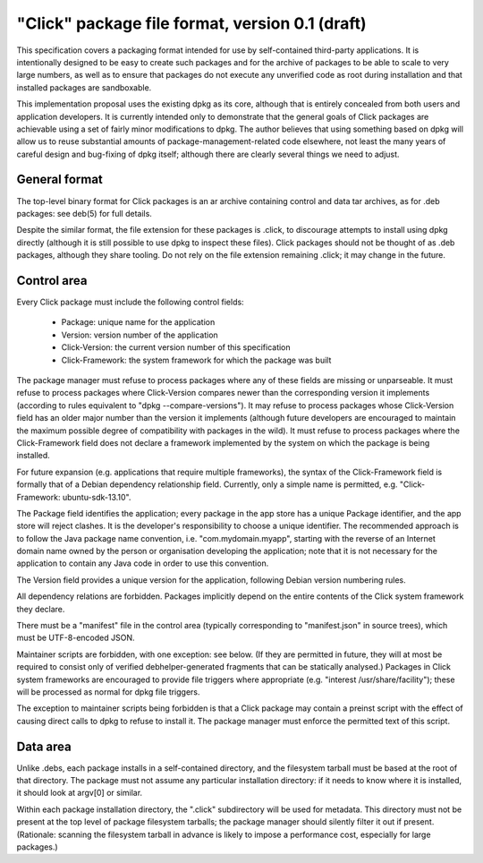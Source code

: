 ================================================
"Click" package file format, version 0.1 (draft)
================================================

This specification covers a packaging format intended for use by
self-contained third-party applications.  It is intentionally designed to be
easy to create such packages and for the archive of packages to be able to
scale to very large numbers, as well as to ensure that packages do not
execute any unverified code as root during installation and that installed
packages are sandboxable.

This implementation proposal uses the existing dpkg as its core, although
that is entirely concealed from both users and application developers.  It
is currently intended only to demonstrate that the general goals of Click
packages are achievable using a set of fairly minor modifications to dpkg.
The author believes that using something based on dpkg will allow us to
reuse substantial amounts of package-management-related code elsewhere, not
least the many years of careful design and bug-fixing of dpkg itself;
although there are clearly several things we need to adjust.

General format
==============

The top-level binary format for Click packages is an ar archive containing
control and data tar archives, as for .deb packages: see deb(5) for full
details.

Despite the similar format, the file extension for these packages is .click,
to discourage attempts to install using dpkg directly (although it is still
possible to use dpkg to inspect these files).  Click packages should not be
thought of as .deb packages, although they share tooling.  Do not rely on
the file extension remaining .click; it may change in the future.

Control area
============

Every Click package must include the following control fields:

 * Package: unique name for the application
 * Version: version number of the application
 * Click-Version: the current version number of this specification
 * Click-Framework: the system framework for which the package was built

The package manager must refuse to process packages where any of these
fields are missing or unparseable.  It must refuse to process packages where
Click-Version compares newer than the corresponding version it implements
(according to rules equivalent to "dpkg --compare-versions").  It may refuse
to process packages whose Click-Version field has an older major number than
the version it implements (although future developers are encouraged to
maintain the maximum possible degree of compatibility with packages in the
wild).  It must refuse to process packages where the Click-Framework field
does not declare a framework implemented by the system on which the package
is being installed.

For future expansion (e.g. applications that require multiple frameworks),
the syntax of the Click-Framework field is formally that of a Debian
dependency relationship field.  Currently, only a simple name is permitted,
e.g. "Click-Framework: ubuntu-sdk-13.10".

The Package field identifies the application; every package in the app store
has a unique Package identifier, and the app store will reject clashes.  It
is the developer's responsibility to choose a unique identifier.  The
recommended approach is to follow the Java package name convention, i.e.
"com.mydomain.myapp", starting with the reverse of an Internet domain name
owned by the person or organisation developing the application; note that it
is not necessary for the application to contain any Java code in order to
use this convention.

The Version field provides a unique version for the application, following
Debian version numbering rules.

All dependency relations are forbidden.  Packages implicitly depend on the
entire contents of the Click system framework they declare.

There must be a "manifest" file in the control area (typically
corresponding to "manifest.json" in source trees), which must be
UTF-8-encoded JSON.

Maintainer scripts are forbidden, with one exception: see below.  (If they
are permitted in future, they will at most be required to consist only of
verified debhelper-generated fragments that can be statically analysed.)
Packages in Click system frameworks are encouraged to provide file triggers
where appropriate (e.g. "interest /usr/share/facility"); these will be
processed as normal for dpkg file triggers.

The exception to maintainer scripts being forbidden is that a Click package
may contain a preinst script with the effect of causing direct calls to dpkg
to refuse to install it.  The package manager must enforce the permitted
text of this script.


Data area
=========

Unlike .debs, each package installs in a self-contained directory, and the
filesystem tarball must be based at the root of that directory.  The package
must not assume any particular installation directory: if it needs to know
where it is installed, it should look at argv[0] or similar.

Within each package installation directory, the ".click" subdirectory will
be used for metadata.  This directory must not be present at the top level
of package filesystem tarballs; the package manager should silently filter
it out if present.  (Rationale: scanning the filesystem tarball in advance
is likely to impose a performance cost, especially for large packages.)
